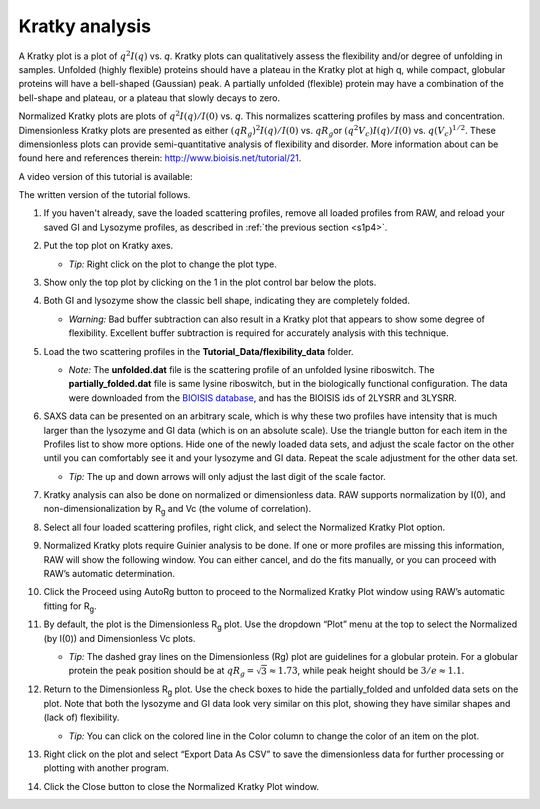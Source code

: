 Kratky analysis
^^^^^^^^^^^^^^^^^^^^^^^

A Kratky plot is a plot of :math:`q^2I(q)` vs. *q*\ . Kratky plots can qualitatively assess
the flexibility and/or degree of unfolding in samples. Unfolded (highly flexible) proteins
should have a plateau in the Kratky plot at high q, while compact, globular proteins will
have a bell-shaped (Gaussian) peak. A partially unfolded (flexible) protein may have a
combination of the bell-shape and plateau, or a plateau that slowly decays to zero.

Normalized Kratky plots are plots of :math:`q^2I(q)/I(0)` vs. *q*\ . This normalizes scattering profiles
by mass and concentration. Dimensionless Kratky plots are presented as either :math:`(qR_g)^2I(q)/I(0)`
vs. :math:`qR_g`\ or :math:`(q^2V_c)I(q)/I(0)` vs. :math:`q(V_c)^{1/2}`\ . These dimensionless plots
can provide semi-quantitative analysis of flexibility and disorder. More information about can
be found here and references therein: `http://www.bioisis.net/tutorial/21 <http://www.bioisis.net/tutorial/21>`_.

A video version of this tutorial is available:

.. raw:: html

    <iframe width="560" height="315" src="https://www.youtube.com/embed/jttMQmu-5MY" frameborder="0" allow="accelerometer; autoplay; encrypted-media; gyroscope; picture-in-picture" allowfullscreen></iframe>

The written version of the tutorial follows.

#.  If you haven't already, save the loaded scattering profiles, remove all loaded
    profiles from RAW, and reload your saved GI and Lysozyme profiles, as described
    in :ref:`the previous section <s1p4>`.

#.  Put the top plot on Kratky axes.

    * *Tip:* Right click on the plot to change the plot type.

#.  Show only the top plot by clicking on the 1 in the plot control bar below the plots.

    |kratky_png|

#.  Both GI and lysozyme show the classic bell shape, indicating they are completely folded.

    *   *Warning:* Bad buffer subtraction can also result in a Kratky plot that appears to show
        some degree of flexibility. Excellent buffer subtraction is required for accurately
        analysis with this technique.

#.  Load the two scattering profiles in the **Tutorial_Data/flexibility_data** folder.

    *   *Note:* The **unfolded.dat** file is the scattering profile of an unfolded lysine
        riboswitch. The **partially_folded.dat** file is same lysine riboswitch, but in the
        biologically functional configuration. The data were downloaded from the
        `BIOISIS database <http://www.bioisis.net/>`_, and has the BIOISIS ids of 2LYSRR and 3LYSRR.

#.  SAXS data can be presented on an arbitrary scale, which is why these two profiles have
    intensity that is much larger than the lysozyme and GI data (which is on an absolute scale).
    Use the triangle button for each item in the Profiles list to show more options. Hide one
    of the newly loaded data sets, and adjust the scale factor on the other until you can comfortably
    see it and your lysozyme and GI data. Repeat the scale adjustment for the other data set.

    *   *Tip:* The up and down arrows will only adjust the last digit of the scale factor.

    |scale_png|


#.  Kratky analysis can also be done on normalized or dimensionless data. RAW supports normalization
    by I(0), and non-dimensionalization by |Rg| and Vc (the volume of correlation).

#.  Select all four loaded scattering profiles, right click, and select the Normalized Kratky Plot option.

#.  Normalized Kratky plots require Guinier analysis to be done. If one or more profiles are missing
    this information, RAW will show the following window. You can either cancel, and do the fits manually,
    or you can proceed with RAW’s automatic determination.

    |kratky_norm_autorg|

#.  Click the Proceed using AutoRg button to proceed to the Normalized Kratky Plot window using
    RAW’s automatic fitting for |Rg|.

#.  By default, the plot is the Dimensionless |Rg| plot. Use the dropdown “Plot” menu at the top to
    select the Normalized (by I(0)) and Dimensionless Vc plots.

    *   *Tip:* The dashed gray lines on the Dimensionless (Rg) plot are guidelines
        for a globular protein. For a globular protein the  peak position should
        be at :math:`qR_g=\sqrt{3}\approx 1.73`, while peak height should be
        :math:`3/e\approx 1.1`.

    |kratky_norm_png|

#.  Return to the Dimensionless |Rg| plot. Use the check boxes to hide the partially_folded and
    unfolded data sets on the plot. Note that both the lysozyme and GI data look very similar
    on this plot, showing they have similar shapes and (lack of) flexibility.

    *   *Tip:* You can click on the colored line in the Color column to
        change the color of an item on the plot.

    |kratky_select_png|

#.  Right click on the plot and select “Export Data As CSV” to save the dimensionless data
    for further processing or plotting with another program.

#.  Click the Close button to close the Normalized Kratky Plot window.


.. |kratky_png| image:: images/kratky.png
    :target: ../_images/kratky.png

.. |scale_png| image:: images/scale.png
    :width: 400 px
    :target: ../_images/scale.png

.. |kratky_norm_autorg| image:: images/kratky_norm_autorg.png
    :width: 400 px
    :target: ../_images/kratky_norm_autorg.png

.. |kratky_norm_png| image:: images/kratky_norm.png
    :target: ../_images/kratky_norm.png

.. |kratky_select_png| image:: images/kratky_select.png
    :width: 300 px
    :target: ../_images/kratky_norm_autorg.png


.. |Rg| replace:: R\ :sub:`g`
